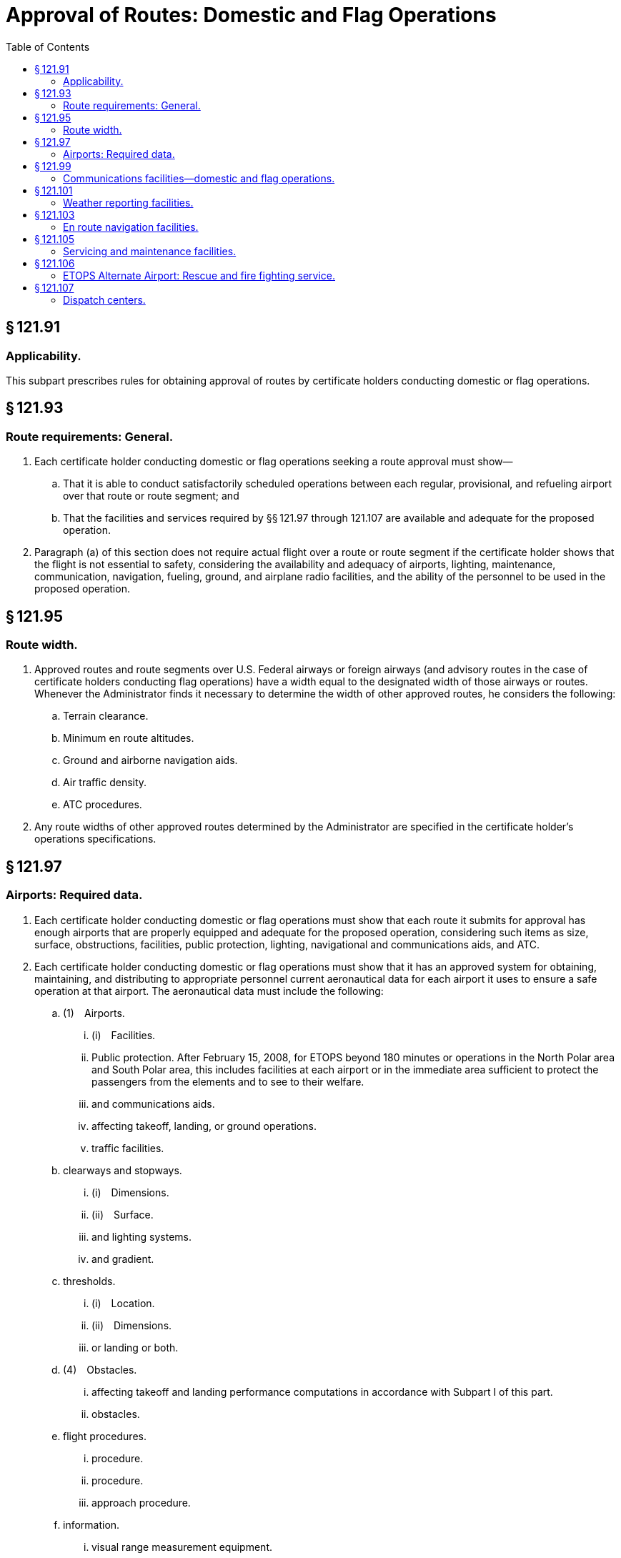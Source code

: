 # Approval of Routes: Domestic and Flag Operations
:toc:

## § 121.91

### Applicability.

This subpart prescribes rules for obtaining approval of routes by certificate holders conducting domestic or flag operations.

## § 121.93

### Route requirements: General.

. Each certificate holder conducting domestic or flag operations seeking a route approval must show—
.. That it is able to conduct satisfactorily scheduled operations between each regular, provisional, and refueling airport over that route or route segment; and
.. That the facilities and services required by §§ 121.97 through 121.107 are available and adequate for the proposed operation.
              
. Paragraph (a) of this section does not require actual flight over a route or route segment if the certificate holder shows that the flight is not essential to safety, considering the availability and adequacy of airports, lighting, maintenance, communication, navigation, fueling, ground, and airplane radio facilities, and the ability of the personnel to be used in the proposed operation.

## § 121.95

### Route width.

. Approved routes and route segments over U.S. Federal airways or foreign airways (and advisory routes in the case of certificate holders conducting flag operations) have a width equal to the designated width of those airways or routes. Whenever the Administrator finds it necessary to determine the width of other approved routes, he considers the following:
.. Terrain clearance.
.. Minimum en route altitudes.
.. Ground and airborne navigation aids.
.. Air traffic density.
.. ATC procedures.
. Any route widths of other approved routes determined by the Administrator are specified in the certificate holder's operations specifications.

## § 121.97

### Airports: Required data.

. Each certificate holder conducting domestic or flag operations must show that each route it submits for approval has enough airports that are properly equipped and adequate for the proposed operation, considering such items as size, surface, obstructions, facilities, public protection, lighting, navigational and communications aids, and ATC.
. Each certificate holder conducting domestic or flag operations must show that it has an approved system for obtaining, maintaining, and distributing to appropriate personnel current aeronautical data for each airport it uses to ensure a safe operation at that airport. The aeronautical data must include the following:
.. (1) Airports.
... (i) Facilities.
... Public protection. After February 15, 2008, for ETOPS beyond 180 minutes or operations in the North Polar area and South Polar area, this includes facilities at each airport or in the immediate area sufficient to protect the passengers from the elements and to see to their welfare.
... and communications aids.
... affecting takeoff, landing, or ground operations.
... traffic facilities.
.. clearways and stopways.
... (i) Dimensions.
... (ii) Surface.
... and lighting systems.
... and gradient.
.. thresholds.
... (i) Location.
... (ii) Dimensions.
... or landing or both.
.. (4) Obstacles.
... affecting takeoff and landing performance computations in accordance with Subpart I of this part.
... obstacles.
.. flight procedures.
... procedure.
... procedure.
... approach procedure.
.. information.
... visual range measurement equipment.
... winds under low visibility conditions.
. If the certificate-holding district office charged with the overall inspection of the certificate holder's operations finds that revisions are necessary for the continued adequacy of the certificate holder's system for collection, dissemination, and usage of aeronautical data that has been granted approval, the certificate holder shall, after notification by the certificate-holding district office, make those revisions in the system. Within 30 days after the certificate holder receives such notice, the certificate holder may file a petition to reconsider the notice with the Director, Flight Standards Service. This filing of a petition to reconsider stays the notice pending a decision by the Director, Flight Standards Service. However, if the certificate-holding district office finds that there is an emergency that requires immediate action in the interest of safety in air transportation, the Director, Flight Standards Service may, upon statement of the reasons, require a change effective without stay.

## § 121.99

### Communications facilities—domestic and flag operations.

. Each certificate holder conducting domestic or flag operations must show that a two-way communication system, or other means of communication approved by the FAA certificate holding district office, is available over the entire route. The communications may be direct links or via an approved communication link that will provide reliable and rapid communications under normal operating conditions between each airplane and the appropriate dispatch office, and between each airplane and the appropriate air traffic control unit.
. Except in an emergency, for all flag and domestic kinds of operations, the communications systems between each airplane and the dispatch office must be independent of any system operated by the United States.
. Each certificate holder conducting flag operations must provide voice communications for ETOPS where voice communication facilities are available. In determining whether facilities are available, the certificate holder must consider potential routes and altitudes needed for diversion to ETOPS Alternate Airports. Where facilities are not available or are of such poor quality that voice communication is not possible, another communication system must be substituted.
. Except as provided in paragraph (e) of this section, after February 15, 2008 for ETOPS beyond 180 minutes, each certificate holder conducting flag operations must have a second communication system in addition to that required by paragraph (c) of this section. That system must be able to provide immediate satellite-based voice communications of landline-telephone fidelity. The system must be able to communicate between the flight crew and air traffic services, and the flight crew and the certificate holder. In determining whether such communications are available, the certificate holder must consider potential routes and altitudes needed for diversion to ETOPS Alternate Airports. Where immediate, satellite-based voice communications are not available, or are of such poor quality that voice communication is not possible, another communication system must be substituted.
. Operators of two-engine turbine-powered airplanes with 207 minute ETOPS approval in the North Pacific Area of Operation must comply with the requirements of paragraph (d) of this section as of February 15, 2007.

## § 121.101

### Weather reporting facilities.

. Each certificate holder conducting domestic or flag operations must show that enough weather reporting services are available along each route to ensure weather reports and forecasts necessary for the operation.
. Except as provided in paragraph (d) of this section, no certificate holder conducting domestic or flag operations may use any weather report to control flight unless—
.. For operations within the 48 contiguous States and the District of Columbia, it was prepared by the U.S. National Weather Service or a source approved by the U.S. National Weather Service; or
.. For operations conducted outside the 48 contiguous States and the District of Columbia, it was prepared by a source approved by the Administrator.
. Each certificate holder conducting domestic or flag operations that uses forecasts to control flight movements shall use forecasts prepared from weather reports specified in paragraph (b) of this section and from any source approved under its system adopted pursuant to paragraph (d) of this section.
. Each certificate holder conducting domestic or flag operations shall adopt and put into use an approved system for obtaining forecasts and reports of adverse weather phenomena, such as clear air turbulence, thunderstorms, and low altitude wind shear, that may affect safety of flight on each route to be flown and at each airport to be used.

## § 121.103

### En route navigation facilities.

. Except as provided in paragraph (b) of this section, each certificate holder conducting domestic or flag operations must show, for each proposed route (including to any regular, provisional, refueling or alternate airports), that suitable navigation aids are available to navigate the airplane along the route within the degree of accuracy required for ATC. Navigation aids required for approval of routes outside of controlled airspace are listed in the certificate holder's operations specifications except for those aids required for routes to alternate airports.
. Navigation aids are not required for any of the following operations—
.. Day VFR operations that the certificate holder shows can be conducted safely by pilotage because of the characteristics of the terrain;
.. Night VFR operations on routes that the certificate holder shows have reliably lighted landmarks adequate for safe operation; and
.. Other operations approved by the certificate holding district office.

## § 121.105

### Servicing and maintenance facilities.

Each certificate holder conducting domestic or flag operations must show that competent personnel and adequate facilities and equipment (including spare parts, supplies, and materials) are available at such points along the certificate holder's route as are necessary for the proper servicing, maintenance, and preventive maintenance of airplanes and auxiliary equipment.

## § 121.106

### ETOPS Alternate Airport: Rescue and fire fighting service.

. Except as provided in paragraph (b) of this section, the following rescue and fire fighting service (RFFS) must be available at each airport listed as an ETOPS Alternate Airport in a dispatch or flight release.
.. For ETOPS up to 180 minutes, each designated ETOPS Alternate Airport must have RFFS equivalent to that specified by ICAO as Category 4, or higher.
.. For ETOPS beyond 180 minutes, each designated ETOPS Alternate Airport must have RFFS equivalent to that specified by ICAO Category 4, or higher. In addition, the aircraft must remain within the ETOPS authorized diversion time from an Adequate Airport that has RFFS equivalent to that specified by ICAO Category 7, or higher.
. If the equipment and personnel required in paragraph (a) of this section are not immediately available at an airport, the certificate holder may still list the airport on the dispatch or flight release if the airport's RFFS can be augmented to meet paragraph (a) of this section from local fire fighting assets. A 30-minute response time for augmentation is adequate if the local assets can be notified while the diverting airplane is en route. The augmenting equipment and personnel must be available on arrival of the diverting airplane and must remain as long as the diverting airplane needs RFFS.

## § 121.107

### Dispatch centers.

Each certificate holder conducting domestic or flag operations must show that it has enough dispatch centers, adequate for the operations to be conducted, that are located at points necessary to ensure proper operational control of each flight.

